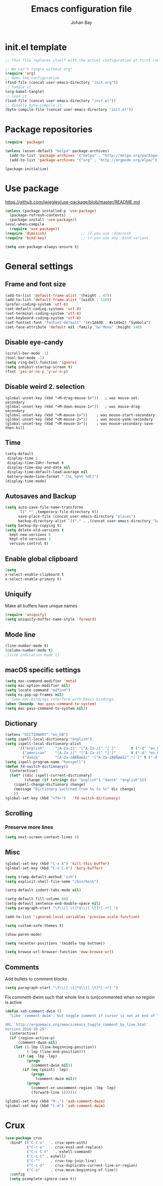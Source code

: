 #+TITLE: Emacs configuration file
#+AUTHOR: Johan Bay
#+PROPERTY: header-args :tangle yes
* init.el template
  #+BEGIN_SRC emacs-lisp :tangle no
    ;; This file replaces itself with the actual configuration at first run.

    ;; We can't tangle without org!
    (require 'org)
    ;; Open the configuration
    (find-file (concat user-emacs-directory "init.org"))
    ;; tangle it
    (org-babel-tangle)
    ;; load it
    (load-file (concat user-emacs-directory "init.el"))
    ;; finally byte-compile it
    (byte-compile-file (concat user-emacs-directory "init.el"))
  #+END_SRC
* Package repositories
#+BEGIN_SRC emacs-lisp
(require 'package)

(unless (assoc-default "melpa" package-archives)
  (add-to-list 'package-archives '("melpa" . "http://melpa.org/packages/") t)
  (add-to-list 'package-archives '("org" . "http://orgmode.org/elpa/") t))

(package-initialize)
#+END_SRC
* Use package
[[https://github.com/jwiegley/use-package/blob/master/README.md]]
#+BEGIN_SRC emacs-lisp
(unless (package-installed-p 'use-package)
  (package-refresh-contents)
  (package-install 'use-package))
(eval-when-compile
  (require 'use-package))
(require 'diminish)                ;; if you use :diminish
(require 'bind-key)                ;; if you use any :bind variant

(setq use-package-always-ensure t)
#+END_SRC
* General settings
** Frame and font size
#+BEGIN_SRC emacs-lisp
  (add-to-list 'default-frame-alist '(height . 47))
  (add-to-list 'default-frame-alist '(width . 110))
  (prefer-coding-system 'utf-8)
  (set-default-coding-systems 'utf-8)
  (set-terminal-coding-system 'utf-8)
  (set-keyboard-coding-system 'utf-8)
  (set-fontset-font "fontset-default" '(#x1d4d0 . #x1d4e2) "Symbola")
  (set-face-attribute 'default nil :family "Go Mono" :height 140)
#+END_SRC
** Disable eye-candy
#+BEGIN_SRC emacs-lisp
(scroll-bar-mode -1)
(tool-bar-mode -1)
(setq ring-bell-function 'ignore)
(setq inhibit-startup-screen t)
(fset 'yes-or-no-p 'y-or-n-p)
#+END_SRC
** Disable weird 2. selection
#+BEGIN_SRC
(global-unset-key (kbd "<M-drag-mouse-1>"))   ; was mouse-set-secondary
(global-unset-key (kbd "<M-down-mouse-1>"))   ; was mouse-drag-secondary
(global-unset-key (kbd "<M-mouse-1>"))    ; was mouse-start-secondary
(global-unset-key (kbd "<M-mouse-2>"))    ; was mouse-yank-secondary
(global-unset-key (kbd "<M-mouse-3>"))    ; was mouse-secondary-save-then-kill
#+END_SRC
** Time
#+BEGIN_SRC emacs-lisp
(setq-default
 display-time 1
 display-time-24hr-format t
 display-time-day-and-date nil
 display-time-default-load-average nil
 battery−mode−line−format " [%L %p%% %dC]")
(display-time-mode)
#+END_SRC
** Autosaves and Backup
#+BEGIN_SRC emacs-lisp
  (setq auto-save-file-name-transforms
        `((".*" ,temporary-file-directory t))
        save-place-file (concat user-emacs-directory "places")
        backup-directory-alist `(("." . ,(concat user-emacs-directory "backups"))))
  (setq backup-by-copying t)
  (setq delete-old-versions t
    kept-new-versions 6
    kept-old-versions 2
    version-control t)
#+END_SRC
** Enable global clipboard
#+BEGIN_SRC emacs-lisp
(setq
x-select-enable-clipboard t
x-select-enable-primary t)
#+END_SRC
** Uniquify
Make all buffers have unique names
#+BEGIN_SRC emacs-lisp
(require 'uniquify)
(setq uniquify-buffer-name-style 'forward)
#+END_SRC
** Mode line
#+BEGIN_SRC emacs-lisp
(line-number-mode t)
(column-number-mode t)
;(size-indication-mode t)
#+END_SRC
** macOS specific settings
#+BEGIN_SRC emacs-lisp
(setq mac-command-modifier 'meta)
(setq mac-option-modifier nil)
(setq locate-command "mdfind")
(setq ns-pop-up-frames nil)
;; Some mac-bindings interfere with Emacs bindings.
(when (boundp 'mac-pass-command-to-system)
(setq mac-pass-command-to-system nil))
#+END_SRC
** Dictionary
#+BEGIN_SRC emacs-lisp
(setenv "DICTIONARY" "en_GB")
(setq ispell-local-dictionary "english")
(setq ispell-local-dictionary-alist
      '(("english"     "[A-Za-z]" "[^A-Za-z]" "[']"       t ("-d" "en_GB") nil utf-8)
        ("american"    "[A-Za-z]" "[^A-Za-z]" "[']"       t ("-d" "en_US") nil utf-8)
        ("dansk"       "[A-Za-zÆØÅæøå]" "[^A-Za-zÆØÅæøå]" "[']" t ("-d" "da_DK") nil utf-8)))
(setq ispell-program-name "hunspell")
(defun fd-switch-dictionary()
  (interactive)
  (let* ((dic ispell-current-dictionary)
         (change (if (string= dic "english") "dansk" "english")))
    (ispell-change-dictionary change)
    (message "Dictionary switched from %s to %s" dic change)
    ))
(global-set-key (kbd "<f9>")   'fd-switch-dictionary)
#+END_SRC
** Scrolling
*** Preserve more lines
#+BEGIN_SRC emacs-lisp
(setq next-screen-context-lines 8)
#+END_SRC
** Misc
#+BEGIN_SRC emacs-lisp
  (global-set-key (kbd "C-x k") 'kill-this-buffer)
  (global-set-key (kbd "C-x C-b") 'bury-buffer)

  (setq tramp-default-method "ssh")
  (setq explicit-shell-file-name "/bin/bash")

  (setq-default indent-tabs-mode nil)

  (setq-default fill-column 80)
  (setq-default sentence-end-double-space nil)
  (setq paragraph-start "\f\\|[ \t]*$\\|[ \t]*[-+*] ")

  (add-to-list 'ignored-local-variables 'preview-scale-function)

  (setq custom-safe-themes t)

  (show-paren-mode)

  (setq recenter-positions '(middle top bottom))

  (setq browse-url-browser-function 'eww-browse-url)
#+END_SRC
** Comments
Add bullets to comment blocks
#+BEGIN_SRC emacs-lisp
(setq paragraph-start "\f\\|[ \t]*$\\|[ \t]*[-+*] ")
#+END_SRC
Fix comment-dwim such that whole line is (un)commented when no region is active
#+BEGIN_SRC emacs-lisp
(defun xah-comment-dwim ()
  "Like `comment-dwim', but toggle comment if cursor is not at end of line.

URL `http://ergoemacs.org/emacs/emacs_toggle_comment_by_line.html'
Version 2016-10-25"
  (interactive)
  (if (region-active-p)
      (comment-dwim nil)
    (let ((-lbp (line-beginning-position))
          (-lep (line-end-position)))
      (if (eq -lbp -lep)
          (progn
            (comment-dwim nil))
        (if (eq (point) -lep)
            (progn
              (comment-dwim nil))
          (progn
            (comment-or-uncomment-region -lbp -lep)
            (forward-line )))))))

(global-set-key (kbd "M-;") 'xah-comment-dwim)
(global-set-key (kbd "C-æ") 'xah-comment-dwim)
#+END_SRC
* Crux
#+BEGIN_SRC emacs-lisp
  (use-package crux
    :bind* (("C-c o"   . crux-open-with)
            ("C-c e"   . crux-eval-and-replace)
            ("C-c C-t"   . eshell-command)
            ("C-c t" . eshell)
            ("C-^"     . crux-top-join-line)
            ("C-c d"   . crux-duplicate-current-line-or-region)
            ("C-a"     . crux-move-beginning-of-line))
    :config
    (setq pcomplete-ignore-case t))
#+END_SRC
* Undo tree
#+BEGIN_SRC emacs-lisp
(use-package undo-tree
  :bind (("C-x u" . undo-tree-visualize)
         ("C--" . undo))
  :config
  (global-undo-tree-mode))
#+END_SRC
* Rainbow Delimiters
#+BEGIN_SRC emacs-lisp
  (use-package rainbow-delimiters
    :config
    (rainbow-delimiters-mode-enable))
#+END_SRC
* Autorevert
#+BEGIN_SRC emacs-lisp
(use-package autorevert
  :diminish auto-revert-mode
  :config
  (global-auto-revert-mode 1))
#+END_SRC
* Discover my major
#+BEGIN_SRC emacs-lisp
(use-package discover-my-major
  :bind ("C-h C-m" . discover-my-major))
#+END_SRC
* Popwin
#+BEGIN_SRC emacs-lisp
(use-package popwin
  :config
  (global-set-key (kbd "C-z") popwin:keymap)
  (add-to-list 'popwin:special-display-config `("*Swoop*" :height 0.5 :position bottom))
  (add-to-list 'popwin:special-display-config `("*\.\* output*" :height 0.5 :noselect t :position bottom))
  (add-to-list 'popwin:special-display-config `("*Warnings*" :height 0.5 :noselect t))
  (add-to-list 'popwin:special-display-config `("*TeX Help*" :height 0.5 :noselect t))
  (add-to-list 'popwin:special-display-config `("*ENSIME Welcome*" :height 0.5 :noselect t))
  (add-to-list 'popwin:special-display-config `("*Procces List*" :height 0.5))
  (add-to-list 'popwin:special-display-config `("*Messages*" :height 0.5 :noselect t))
  (add-to-list 'popwin:special-display-config `("*Help*" :height 0.5 :noselect nil))
  (add-to-list 'popwin:special-display-config `("*Backtrace*" :height 0.5))
  (add-to-list 'popwin:special-display-config `("*Compile-Log*" :height 0.5 :noselect t))
  (add-to-list 'popwin:special-display-config `("*Remember*" :height 0.5))
  (add-to-list 'popwin:special-display-config `("*ansi-term*" :height 0.5 :position top))
  (add-to-list 'popwin:special-display-config `("*All*" :height 0.5))
  (add-to-list 'popwin:special-display-config `("*Go Test*" :height 0.3))
  ;(add-to-list 'popwin:special-display-config `("*undo-tree*" :width 0.3 :position right))
  (add-to-list 'popwin:special-display-config `("*Slack -" :regexp t :height 0.5 :position bottom))
  (add-to-list 'popwin:special-display-config `(flycheck-error-list-mode :height 0.5 :regexp t :position bottom))
  (popwin-mode 1))
#+END_SRC
* Hydra
#+BEGIN_SRC emacs-lisp
  (use-package hydra
    :ensure t
    :bind
    (
     ("C-M-k" . hydra-pause-resume)
     ("C-c C-h" . hydra-proof-general/body)
     ("C-x o" . hydra-window/body)
     ("C-c C-m" . hydra-multiple-cursors/body)
     ("C-c C-v" . hydra-toggle-simple/body)
     ("C-x SPC" . hydra-rectangle/body)
     ("C-c h" . hydra-apropos/body)
     :map Buffer-menu-mode-map
     ("h" . hydra-buffer-menu/body)
     :map org-mode-map
     ("C-c C-," . hydra-ox/body)
     )
    :config
    (defhydra hydra-zoom (global-map "<f2>")
      "zoom"
      ("g" text-scale-increase "in")
      ("l" text-scale-decrease "out"))
    (require 'hydra-examples)
    (require 'hydra-ox)
    (defhydra hydra-toggle-simple (:color blue)
      "toggle"
      ("a" abbrev-mode "abbrev")
      ("d" toggle-debug-on-error "debug")
      ("f" auto-fill-mode "fill")
      ("t" toggle-truncate-lines "truncate")
      ("w" whitespace-mode "whitespace")
      ("q" nil "cancel"))

    (defhydra hydra-yasnippet (:color blue :hint nil)
      "
                ^YASnippets^
  --------------------------------------------
    Modes:    Load/Visit:    Actions:

   _g_lobal  _d_irectory    _i_nsert
   _m_inor   _f_ile         _t_ryout
   _e_xtra   _l_ist         _n_ew
           _a_ll
  "
      ("d" yas-load-directory)
      ("e" yas-activate-extra-mode)
      ("i" yas-insert-snippet)
      ("f" yas-visit-snippet-file :color blue)
      ("n" yas-new-snippet)
      ("t" yas-tryout-snippet)
      ("l" yas-describe-tables)
      ("g" yas/global-mode)
      ("m" yas/minor-mode)
      ("a" yas-reload-all))

    (defhydra hydra-window (:color red
                                   :hint nil)
      "
   Split: _v_ert  _x_:horz
  Delete: _o_nly (_i_: ace)  _da_ce  _dw_indow  _db_uffer  _df_rame
    Move: _s_wap  _t_ranspose  _b_uffer
  Frames: _f_rame new  _df_ delete
  Resize: _h_:left  _j_:down  _k_:up  _l_:right
    Misc: _a_ce  a_c_e  _u_ndo  _r_edo"
      ;; ("h" windmove-left)
      ;; ("j" windmove-down)
      ;; ("k" windmove-up)
      ;; ("l" windmove-right)
      ("h" hydra-move-splitter-left)
      ("j" hydra-move-splitter-down)
      ("k" hydra-move-splitter-up)
      ("l" hydra-move-splitter-right)
      ("|" (lambda ()
             (interactive)
             (split-window-right)
             (windmove-right)))
      ("_" (lambda ()
             (interactive)
             (split-window-below)
             (windmove-down)))
      ("v" split-window-right)
      ("x" split-window-below)
      ("t" transpose-frame)
      ;; winner-mode must be enabled
      ("u" winner-undo)
      ("r" winner-redo) ;;Fixme, not working?
      ("o" delete-other-windows :exit t)
      ("i" ace-maximize-window :color blue)
      ("a" ace-window :exit t)
      ("c" ace-window)
      ("f" new-frame :exit t)
      ("s" ace-swap-window)
      ("b" ivy-switch-buffer)
      ("da" ace-delete-window)
      ("dw" delete-window)
      ("db" kill-this-buffer)
      ("df" delete-frame :exit t)
      ("q" nil)
                                          ;("m" headlong-bookmark-jump)
      )

    (defhydra hydra-multiple-cursors (:hint nil)
      "
       ^Up^            ^Down^        ^Other^
  ----------------------------------------------
  [_p_]   Next    [_n_]   Next    [_e_] Edit lines
  [_P_]   Skip    [_N_]   Skip    [_a_] Mark all
  [_M-p_] Unmark  [_M-n_] Unmark  [_r_] Mark by regexp
  ^ ^             ^ ^             [_l_] Recenter
  "
      ("e" mc/edit-lines :exit t)
      ("l" recenter-top-bottom)
      ("a" mc/mark-all-like-this :exit t)
      ("n" mc/mark-next-like-this)
      ("N" mc/skip-to-next-like-this)
      ("M-n" mc/unmark-next-like-this)
      ("p" mc/mark-previous-like-this)
      ("P" mc/skip-to-previous-like-this)
      ("M-p" mc/unmark-previous-like-this)
      ("r" mc/mark-all-in-region-regexp :exit t)
      ("q" nil))

  (defhydra hydra-proof-general (:hint nil)
    "
  ^Assert^            ^Toggle^        ^Other^
  ----------------------------------------------
  [_n_]   Next    [_._]   Autosend    [_r_] Retract
  [_u_]   Undo    [_>_]   Electric    [_o_] Display
  [_b_]   Buffer  ^ ^                 [_l_] Layout
  "
      ("n" proof-assert-next-command-interactive)
      ("u" proof-undo-last-successful-command)
      ("b" proof-process-buffer :exit)
      ("." proof-electric-terminator-toggle)
      (">" proof-autosend-toggle)
      ("r" proof-retract-buffer)
      ("o" proof-display-some-buffers)
      ("l" proof-layout-windows))

  (defhydra hydra-rectangle (:body-pre (rectangle-mark-mode 1)
                                       :color pink
                                       :post (deactivate-mark))
    "
  ^_k_^     _d_elete    _s_tring
  _h_   _l_   _o_k        _y_ank
  ^_j_^     _n_ew-copy  _r_eset
  ^^^^        _e_xchange  _u_ndo
  ^^^^        ^ ^         _p_aste
  "
    ("h" backward-char nil)
    ("l" forward-char nil)
    ("k" previous-line nil)
    ("j" next-line nil)
    ("e" exchange-point-and-mark nil)
    ("n" copy-rectangle-as-kill nil)
    ("d" delete-rectangle nil)
    ("r" (if (region-active-p)
             (deactivate-mark)
           (rectangle-mark-mode 1)) nil)
    ("y" yank-rectangle nil)
    ("u" undo nil)
    ("s" string-rectangle nil)
    ("p" kill-rectangle nil)
    ("o" nil nil)))
#+END_SRC
* Magit
#+BEGIN_SRC emacs-lisp
(use-package magit
  :bind (("C-x g" . magit-status)))
#+END_SRC
* Diff hightlight
#+BEGIN_SRC emacs-lisp
(use-package diff-hl
  :config
  (add-hook 'magit-post-refresh-hook 'diff-hl-magit-post-refresh)
  (global-diff-hl-mode))
#+END_SRC
* Execute path from shell
#+BEGIN_SRC emacs-lisp
(use-package exec-path-from-shell
  :config
  (exec-path-from-shell-initialize)
  (setq exec-path-from-shell-check-startup-files nil)
  (exec-path-from-shell-copy-envs '("LANG" "GPG_AGENT_INFO" "SSH_AUTH_SOCK")))
#+END_SRC
* COMMENT God mode
#+BEGIN_SRC emacs-lisp
  (use-package god-mode
    :config
    (setq god-exempt-major-modes nil)
    (setq god-exempt-predicates nil)
    (defun my-update-look ()
      (if god-local-mode
          (global-hl-line-mode)
        (hl-line-unload-function)))
    (global-set-key (kbd "<escape>") 'god-mode-all)
    (define-key god-local-mode-map (kbd ".") 'repeat)
    (define-key god-local-mode-map (kbd "i") 'god-local-mode)
    (add-hook 'god-mode-enabled-hook 'my-update-look)
    (add-hook 'god-mode-disabled-hook 'my-update-look))
#+END_SRC
* Boon mode
#+BEGIN_SRC emacs-lisp
(use-package boon
    :config
    ;(require 'boon-colemak)
    (require 'boon-qwerty) ;; for qwerty port
    ;(require 'boon-powerline)
    ;(boon-powerline-theme) ;; if you want use powerline with Boon
    )
#+END_SRC
* OPAM
#+BEGIN_SRC emacs-lisp
(use-package opam
  :config
  (opam-init))
#+END_SRC
* Smex
#+BEGIN_SRC emacs-lisp
(use-package smex)
#+END_SRC
* Company mode
#+BEGIN_SRC emacs-lisp
(use-package company
  :diminish company-mode
  :init
  ;; https://github.com/company-mode/company-mode/issues/50#issuecomment-33338334
  (defun add-pcomplete-to-capf ()
    (add-hook 'completion-at-point-functions 'pcomplete-completions-at-point nil t))
  :bind
  (("C-M-i" . company-complete)
   :map company-active-map
   ("C-n" . company-select-next)
   ("C-p" . company-select-previous))
  :config
  (setq company-idle-delay 0.2)
  (setq company-minimum-prefix-length 4)
  (global-company-mode))
#+END_SRC
* Expand region
#+BEGIN_SRC emacs-lisp
(use-package expand-region
  :bind
  ("M-e" . er/expand-region))
#+END_SRC
* Multiple cursors
#+BEGIN_SRC emacs-lisp
(use-package multiple-cursors
  :bind
  (("C->" . mc/mark-next-like-this)
   ("C-<" . mc/mark-previous-like-this)
   ("C-c C-<" . mc/mark-all-like-this)
   ("M-<mouse-1>" . mc/add-cursor-on-click))
  :config)
#+END_SRC
* Which key
#+BEGIN_SRC emacs-lisp
(use-package which-key
  :diminish which-key-mode
  :config
  (which-key-mode)
  (which-key-setup-minibuffer)
  ;; (which-key-setup-side-window-right-bottom)
  (setq which-key-idle-delay 1)
  (setq which-key-special-keys nil))
#+END_SRC
* Avy
** Avy Base
 #+BEGIN_SRC emacs-lisp
    (use-package avy
      :bind* (("C-,"     . avy-pop-mark)
              ("M-j"     . avy-goto-char)
              ("M-k"     . avy-goto-word-1)
              ("M-g n"   . avy-resume)
              ("M-g w"   . avy-goto-word-1)
              ("M-g f"   . avy-goto-line)
              ("M-g l c" . avy-copy-line)
              ("M-g l m" . avy-move-line)
              ("M-g r c" . avy-copy-region)
              ("M-g r m" . avy-move-region)
              ("M-g p"   . avy-goto-paren)
              ("M-g c"   . avy-goto-conditional)
              ("M-g M-g" . avy-goto-line))
      :config
      (defun avy-goto-paren ()
        (interactive)
        (avy--generic-jump "\\s(" nil 'pre))
      (defun avy-goto-conditional ()
        (interactive)
        (avy--generic-jump "\\s(\\(if\\|cond\\|when\\|unless\\)\\b" nil 'pre))
      (setq avy-timeout-seconds 0.3)
      (setq avy-all-windows 'all-frames)
      (defun avy-action-copy-and-yank (pt)
        "Copy and yank sexp starting on PT."
        (avy-action-copy pt)
        (yank))
      (setq avy-dispatch-alist
            '((?w . avy-action-copy)
              (?k . avy-action-kill-move)
              (?K . avy-action-kill-stay)
              (?m . avy-action-mark)
              (?y . avy-action-copy-and-yank)
              (?n . avy-action-copy)
              (?b . avy-action-copy-and-yank)))
      ;; (setq avy-keys
      ;;       '(?c ?a ?s ?d ?e ?f ?h ?w ?y ?j ?k ?l ?n ?m ?v ?r ?u ?p))
    )
 #+END_SRC
** Link hint
#+BEGIN_SRC emacs-lisp
  (use-package link-hint
    :bind*
    ("M-g o" . link-hint-open-link)
    ("M-g d" . link-hint-copy-link))
#+END_SRC
** COMMENT Avy zap
 #+BEGIN_SRC emacs-lisp
 (use-package avy-zap
   :bind (
          ("M-z" . avy-zap-to-char-dwim)
          ("M-Z" . avy-zap-up-to-char-dwim)))
 #+END_SRC
** Ace popup menu
 #+BEGIN_SRC emacs-lisp
 (use-package ace-popup-menu
   :config
   (ace-popup-menu-mode 1))
 #+END_SRC
** Ace window
 #+BEGIN_SRC emacs-lisp
   (use-package ace-window
     :bind* ("C-o" . ace-window)
     :config
     (setq aw-keys '(?a ?s ?d ?f ?g ?j ?k ?l))
     (defun aw-switch-buffer (window)
       "Swift buffer in WINDOW."
       (select-window window)
       (ivy-switch-buffer))
     (setq aw-dispatch-alist
        '((?x aw-delete-window " Ace - Delete Window")
          (?m aw-swap-window " Ace - Swap Window")
          (?n aw-flip-window)
          (?c aw-split-window-fair " Ace - Split Fair Window")
          (?v aw-split-window-vert " Ace - Split Vert Window")
          (?h aw-split-window-horz " Ace - Split Horz Window")
          (?i delete-other-windows " Ace - Maximize Window")
          (?b aw-switch-buffer " Ace - Switch Buffer")
          (?o delete-other-windows)))
     (setq aw-scope 'global))
 #+END_SRC
** COMMENT Ace flyspell
 #+BEGIN_SRC emacs-lisp
 (use-package ace-flyspell)
 #+END_SRC
* Visual regexp steroids
#+BEGIN_SRC emacs-lisp
(use-package visual-regexp
  :bind
  (("C-c r" . vr/replace)
   ("C-c q" . vr/query-replace)
   ;; if you use multiple-cursors, this is for you:
   ("C-c p" . vr/mc-mark))
   :config
   (use-package visual-regexp-steroids))
#+END_SRC
* Templates
** Config
#+BEGIN_SRC emacs-lisp
(auto-insert-mode)
(setq auto-insert-directory "~/.emacs.d/templates/")
(setq auto-insert-query nil)
#+END_SRC
* Latex
** Auctex package
#+BEGIN_SRC emacs-lisp
  (use-package tex
    :ensure auctex
    :diminish reftex-mode cdlatex-mode
    :mode ("\\.tex\\'" . latex-mode)
    :bind
    (:map TeX-mode-map
    ("M-q" . ales/fill-paragraph))
    :config
    (setq TeX-auto-save t)
    (setq TeX-parse-self t)
    (setq TeX-save-query nil)
    ;; (add-hook 'LaTeX-mode-hook 'visual-line-mode) ;; makes swiper super slow
    (add-hook 'LaTeX-mode-hook 'flyspell-mode)
    (setq LaTeX-math-abbrev-prefix "~")
    (add-hook 'LaTeX-mode-hook 'LaTeX-math-mode)
    (add-hook 'LaTeX-mode-hook 'turn-on-reftex)
    (define-auto-insert "\\.tex$" "latex-template.tex")
    (setq reftex-plug-into-AUCTeX t)
    (setq preview-scale-function 1)
    (setq reftex-ref-macro-prompt nil)
    (setq TeX-PDF-mode t)

    (add-hook
     'LaTeX-mode-hook
     (lambda ()
       (TeX-auto-add-type "theorem" "mg-LaTeX")
       ;; Self Parsing -- see (info "(auctex)Hacking the Parser").
       (defvar mg-LaTeX-theorem-regexp
         (concat "\\\\newtheorem{\\(" TeX-token-char "+\\)}")
         "Matches new theorems.")
       (defvar mg-LaTeX-auto-theorem nil
         "Temporary for parsing theorems.")
       (defun mg-LaTeX-theorem-prepare ()
         "Clear `mg-LaTex-auto-theorem' before use."
         (setq mg-LaTeX-auto-theorem nil))
       (defun mg-LaTeX-theorem-cleanup ()
         "Move theorems from `mg-LaTeX-auto-theorem' to `mg-LaTeX-theorem-list'.
      Add theorem to the environment list with an optional argument."
         (mapcar (lambda (theorem)
                   (add-to-list 'mg-LaTeX-theorem-list (list theorem))
                   (LaTeX-add-environments
                    `(,theorem ["Name"])))
                 mg-LaTeX-auto-theorem))
       ;; FIXME: This does not seem to work unless one does a manual reparse.
       (add-hook 'TeX-auto-prepare-hook 'mg-LaTeX-theorem-prepare)
       (add-hook 'TeX-auto-cleanup-hook 'mg-LaTeX-theorem-cleanup)
       (TeX-auto-add-regexp `(,mg-LaTeX-theorem-regexp 1 mg-LaTeX-auto-theorem))))
    (add-hook 'TeX-language-dk-hook
              (lambda () (ispell-change-dictionary "dansk")))

    ;; Use Skim as viewer, enable source <-> PDF sync
    ;; make latexmk available via C-c C-c
    ;; Note: SyncTeX is setup via ~/.latexmkrc (see below)
    (add-to-list 'TeX-command-list '("latexmk" "latexmk -pdf %s" TeX-run-TeX nil t
                                     :help "Run latexmk on file"))
    (add-to-list 'TeX-command-list '("make" "make" TeX-run-TeX nil t
                                     :help "Runs make"))
    (add-hook 'TeX-mode-hook '(lambda () (setq TeX-command-default "latexmk")))
    (add-hook 'TeX-mode-hook '(lambda () (setq company-minimum-prefix-length 2)))

    (defun ales/fill-paragraph (&optional P)
      "When called with prefix argument call `fill-paragraph'.
       Otherwise split the current paragraph into one sentence per line."
      (interactive "P")
      (if (not P)
          (save-excursion 
            (let ((fill-column 12345678)) ;; relies on dynamic binding
              (fill-paragraph) ;; this will not work correctly if the paragraph is
              ;; longer than 12345678 characters (in which case the
              ;; file must be at least 12MB long. This is unlikely.)
              (let ((end (save-excursion
                           (forward-paragraph 1)
                           (backward-sentence)
                           (point-marker))))  ;; remember where to stop
                (beginning-of-line)
                (while (progn (forward-sentence)
                              (<= (point) (marker-position end)))
                  (just-one-space) ;; leaves only one space, point is after it
                  (delete-char -1) ;; delete the space
                  (newline)        ;; and insert a newline
                  (LaTeX-indent-line) ;; TODO: fix-this
                  ))))
        ;; otherwise do ordinary fill paragraph
        (fill-paragraph P)))  

    ;; use Skim as default pdf viewer
    ;; Skim's displayline is used for forward search (from .tex to .pdf)
    ;; option -b highlights the current line; option -g opens Skim in the background
    (setq TeX-view-program-selection '((output-pdf "PDF Viewer")))
    (setq TeX-view-program-list
          '(("PDF Viewer" "/Applications/Skim.app/Contents/SharedSupport/displayline -b -g %n %o %b")))
    (setq TeX-source-correlate-method 'synctex
          TeX-source-correlate-mode t
          TeX-source-correlate-start-server t))
#+END_SRC
** Cdlatex
#+BEGIN_SRC emacs-lisp
  (use-package cdlatex
    :config
    (add-to-list 'cdlatex-math-modify-alist
               '(?B "\\mathbb" nil t nil nil))
    (setq cdlatex-env-alist
        '(("tikz-cd" "\\begin{tikz-cd}\n?\n\end{tikz-cd}\n" "\\\\?")
          ("tikz" "\\begin{tikz-cd}\n?\n\end{tikz}\n" "\\\\?")))
    (add-hook 'LaTeX-mode-hook 'turn-on-cdlatex)   ; with AUCTeX LaTeX mode
    (setq cdlatex-command-alist
          '(("ww" "Insert \\text{}" "\\text{?}" cdlatex-position-cursor nil nil t)
            ("bb" "Insert \\mathbb{}" "\\mathbb{?}" cdlatex-position-cursor nil nil t)
            ("lm" "Insert \\lim_{}" "\\lim_{?}" cdlatex-position-cursor nil nil t)
            ("dm" "Insert display math equation" "\\[\n?\n\\]" cdlatex-position-cursor nil t nil)
            ("equ*" "Insert equation* environment" "\\begin{equation*}\n?\n\\end{equation*}" cdlatex-position-cursor nil t nil)))
    )
#+END_SRC
* Recentf
#+BEGIN_SRC emacs-lisp
(use-package recentf
  :config
  (setq recentf-exclude '("COMMIT_MSG" "COMMIT_EDITMSG" "github.*txt$"
                          ".*png$" ".*cache$"))
  (setq recentf-max-saved-items 5))
#+END_SRC
* Projectile
#+BEGIN_SRC emacs-lisp
  (use-package projectile
    :config
    (setq projectile-mode-line
        '(:eval (if (projectile-project-p)
                    (format " [%s]"
                            (projectile-project-name))
                  "")))
    (projectile-global-mode)
    )
#+END_SRC
* Ivy + Swiper + Counsel
** Ivy Base
 #+BEGIN_SRC emacs-lisp
    (use-package ivy
      :demand
      :diminish ivy-mode
      :ensure t
      :init
      (unbind-key "M-i")
      :bind
      (( "C-r" . ivy-resume)
       :map ivy-minibuffer-map
       ("M-y" . ivy-next-line)
       ("<return>" . ivy-alt-done)
       ("C-M-h" . ivy-previous-line-and-call)
       ("C-:" . ivy-dired)
       ("C-c o" . ivy-occur)
       )
      :config
      (ivy-mode 1)
      (setq ivy-use-virtual-buffers t)
      (setq ivy-height 12)
      (setq ivy-count-format "%d/%d | ")
      (setq ivy-extra-directories nil)
      (setq ivy-display-style 'fancy)
      (setq magit-completing-read-function 'ivy-completing-read)
      (setq projectile-completion-system 'ivy)
      ;; (setq ivy-switch-buffer-faces-alist
      ;;       '((emacs-lisp-mode . swiper-match-face-1)
      ;;         (dired-mode . ivy-subdir)
      ;;         (org-mode . org-level-5)))

      (defun ora-insert (x)
        (insert
         (if (stringp x)
             x
           (car x))))

      (defun ora-kill-new (x)
        (kill-new
         (if (stringp x)
             x
           (car x))))

      (ivy-set-actions
       t
       '(("i" ora-insert "insert")
         ("w" ora-kill-new "copy"))))
 #+END_SRC
** Swiper
 #+BEGIN_SRC emacs-lisp
 (use-package swiper
   :demand
   :config
   )
 #+END_SRC
** Counsel
 #+BEGIN_SRC emacs-lisp
   (use-package counsel
     :demand
     :bind
     (( "C-s" . counsel-grep-or-swiper)
      ( "M-g g" . counsel-rg)
      ( "M-i" . counsel-imenu)
      ( "M-x" . counsel-M-x)
      ( "C-x C-f" . counsel-find-file)
      ( "<f1> f" . counsel-describe-function)
      ( "<f1> v" . counsel-describe-variable)
      ( "<f1> l" . counsel-load-library)
      ( "<f2> i" . counsel-info-lookup-symbol)
      ( "<f2> u" . counsel-unicode-char)
      ( "C-h b" . counsel-descbinds)
      ( "C-c g" . counsel-git)
      ( "C-c j" . counsel-git-grep)
      ( "C-c k" . counsel-ag)
      ( "C-x l" . counsel-locate)
      ( "C-r" . ivy-resume)
      ( "C-c v" . ivy-push-view)
      ( "C-c V" . ivy-pop-view)
      ( "C-c g" . counsel-git)
      ( "C-c j" . counsel-git-grep)
      ("M-y" . counsel-yank-pop)
      :map ivy-minibuffer-map
      ("M-y" . ivy-next-line)
      )
     :config     
     (setq imenu-auto-rescan t)
     (advice-add 'counsel-grep-or-swiper :before 'avy-push-mark)
     (advice-add 'counsel-rg :before (lambda (&rest _) (xref-push-marker-stack)))        
     (setq counsel-locate-cmd 'counsel-locate-cmd-mdfind)
     (setq counsel-find-file-ignore-regexp "\\.|\\.DS_Store")
     (defun ivy-copy-to-buffer-action (x)
       (with-ivy-window
         (insert x)))
     (ivy-set-actions 'counsel-imenu
                      '(("I" ivy-copy-to-buffer-action "insert"))))
 #+END_SRC
** Flyspell Correct Ivy
 #+BEGIN_SRC emacs-lisp
   (use-package flyspell-correct-ivy
     :ensure t
     :after flyspell
     :bind (:map flyspell-mode-map
                 ("C-;" . flyspell-correct-previous-word-generic))
     :config
     )
 #+END_SRC
** Ivy hydra
 #+BEGIN_SRC emacs-lisp
 (use-package ivy-hydra)
 #+END_SRC
* Dump Jump
#+BEGIN_SRC emacs-lisp
  (use-package dumb-jump
    :bind (;("M-g o" . dumb-jump-go-other-window)
           ("M-g j" . dumb-jump-go)
           ("M-g i" . dumb-jump-go-prompt)
           ("M-g x" . dumb-jump-go-prefer-external)
           ("M-g z" . dumb-jump-go-prefer-external-other-window))
    :config (setq dumb-jump-selector 'ivy) ;; (setq dumb-jump-selector 'helm)
    :ensure)
#+END_SRC
* COMMENT Moe theme
#+BEGIN_SRC emacs-lisp
  (use-package moe-theme
    :config
    (moe-light))
#+END_SRC
* Themes
#+BEGIN_SRC emacs-lisp
  (use-package color-theme-sanityinc-solarized)
  (use-package solarized-theme
    :init
    (setq solarized-use-variable-pitch nil
          solarized-scale-org-headlines nil))
  (use-package spacemacs-theme)

  (load-theme 'solarized-light)
#+END_SRC
* Languages
** ML
#+BEGIN_SRC emacs-lisp
(use-package sml-mode
  :mode "\\.sml\\'"
  :interpreter "sml")
#+END_SRC
** Ocaml
#+BEGIN_SRC emacs-lisp
  (load "~/.opam/system/share/emacs/site-lisp/tuareg-site-file")
  (let ((opam-share (ignore-errors (car (process-lines "opam" "config" "var" "share")))))
    (when (and opam-share (file-directory-p opam-share))
      ;; Register Merlin
      (add-to-list 'load-path (expand-file-name "emacs/site-lisp" opam-share))
      (autoload 'merlin-mode "merlin" nil t nil)
      ;; Automatically start it in OCaml buffers
      (add-hook 'tuareg-mode-hook 'merlin-mode t)
      (add-hook 'caml-mode-hook 'merlin-mode t)
      ;; Use opam switch to lookup ocamlmerlin binary
      (setq merlin-command 'opam)))
  ;; (dolist
  ;;     (var (car (read-from-string
  ;; 	       (shell-command-to-string "opam config env --sexp"))))
  ;;   (setenv (car var) (cadr var)))
  ;; Update the emacs path
  ;; (setq exec-path (split-string (getenv "PATH") path-separator))
  ;; Update the emacs load path
  ;; (push (concat (getenv "OCAML_TOPLEVEL_PATH")
  ;; 	      "/../../share/emacs/site-lisp") load-path)
  ;; Automatically load utop.el
  (autoload 'utop "utop" "Toplevel for OCaml" t)
  (autoload 'utop-minor-mode "utop" "Minor mode for utop" t)
  (add-hook 'tuareg-mode-hook 'utop-minor-mode)
#+END_SRC
** Scheme
#+BEGIN_SRC emacs-lisp
  (setq scheme-program-name "petite")
  (defun scheme-send-buffer-and-go ()
    "Send entire content of the buffer to the Inferior Scheme process\
     and goto the Inferior Scheme buffer."
    (interactive)
    (scheme-send-region-and-go (point-min) (point-max)))
  ;; Configuration run when scheme-mode is loaded
  (add-hook 'scheme-mode-hook
            (lambda ()
              ;; indent with spaces
              (setq indent-tabs-mode nil)
              (setq-local comment-start ";;; ")
              ;; Danvy-style key bindings
              (local-set-key (kbd "C-c d")   'scheme-send-definition-and-go)
              (local-set-key (kbd "C-c C-b") 'scheme-send-buffer-and-go)
              ;; fix indentation of some special forms
              (put 'cond   'scheme-indent-hook 0)
              (put 'guard  'scheme-indent-hook 1)
              (put 'when   'scheme-indent-hook 1)
              (put 'unless 'scheme-indent-hook 1)
              ;; special forms from Petite Chez Scheme
              (put 'trace-lambda  'scheme-indent-hook 2)
              (put 'extend-syntax 'scheme-indent-hook 1)
              (put 'with          'scheme-indent-hook 0)
              (put 'parameterize  'scheme-indent-hook 0)
              (put 'define-syntax 'scheme-indent-hook 1)
              (put 'syntax-case   'scheme-indent-hook 0)
              ;; special forms for Schelog
              (put '%rel   'scheme-indent-hook 1)
              (put '%which 'scheme-indent-hook 1)
              ))

  ;; (defun my-pretty-lambda ()
  ;;   "make some word or string show as pretty Unicode symbols"
  ;;   (setq prettify-symbols-alist
  ;;         '(
  ;;           ("lambda" . 955) ; λ
  ;;           ))
  ;;   (prettify-symbols-mode 1))
  ;; (add-hook 'scheme-mode-hook 'my-pretty-lambda)

  (add-hook 'inferior-scheme-mode-hook
            (lambda ()
              ;; Overwrite the standard 'switch-to-buffer' to use
              ;; 'switch-to-buffer-other-window'
              (defun switch-to-scheme (eob-p)
                "Switch to the scheme process buffer.
       With argument, position cursor at end of buffer."
                (interactive "P")
                (if (or (and scheme-buffer (get-buffer scheme-buffer))
                        (scheme-interactively-start-process))
                    (switch-to-buffer-other-window scheme-buffer)
                  (error "No current process buffer.  See variable `scheme-buffer'"))
                (when eob-p
                  (push-mark)
                  (goto-char (point-max))))))

  (setq auto-mode-alist
        (append '(("\\.ss$" . scheme-mode)
                  ("\\.scm$" . scheme-mode)
                  ("\\.sim$" . scheme-mode))
                auto-mode-alist))
  (setenv "TEXINPUTS" (concat "~/.latex/scheme-listings/:" (getenv "TEXINPUTS")))
#+END_SRC
** Coq
#+BEGIN_SRC emacs-lisp
  (require 'proof-site "~/.emacs.d/lisp/PG/generic/proof-site")
  (define-key proof-mode-map "\M-n" #'proof-assert-next-command-interactive)
  (use-package company-coq
    :config
    (add-hook 'coq-mode-hook #'company-coq-mode))
  (setq proof-three-window-mode-policy 'hybrid)
  (setq proof-script-fly-past-comments t)

  (with-eval-after-load 'coq  
    ;; Small convenience for commonly written commands.
    (define-key coq-mode-map "\C-c\C-m" "\nend\t")
    (define-key coq-mode-map "\C-c\C-e"
      #'endless/qed)
    (defun endless/qed ()
      (interactive)
      (unless (memq (char-before) '(?\s ?\n ?\r))
        (insert " "))
      (insert "Qed.")
      (proof-assert-next-command-interactive)))
  (define-abbrev-table 'coq-mode-abbrev-table '())
  ;;(define-abbrev coq-mode-abbrev-table "re" "reflexivity.")
  ;;(define-abbrev coq-mode-abbrev-table "id" "induction")
  ;;(define-abbrev coq-mode-abbrev-table "si" "simpl.")
  ;;(advice-add 'proof-assert-next-command-interactive
  ;;            :before #'expand-abbrev)
  ;;(defun open-after-coq-command ()
  ;;  (when (looking-at-p " *(\\*")
  ;;    (open-line 1)))
  ;;(advice-add 'proof-assert-next-command-interactive
  ;;            :after #'open-after-coq-command)
#+END_SRC
** Scala
#+BEGIN_SRC emacs-lisp
  (use-package ensime
    :config
    (setq ensime-startup-notification nil))
  (use-package scala-mode
    :interpreter
    ("scala" . scala-mode))
#+END_SRC
** Haskell
#+BEGIN_SRC emacs-lisp
    (use-package haskell-mode
      :mode "\\.hs\\'"
      :config
      (let ((my-cabal-path (expand-file-name "~/.cabal/bin")))
        (setenv "PATH" (concat my-cabal-path path-separator (getenv "PATH")))
        (add-to-list 'exec-path my-cabal-path))
      (custom-set-variables '(haskell-tags-on-save t))

      (add-hook 'haskell-mode-hook
                (lambda ()
                  (set (make-local-variable 'company-backends)
                       (append '((company-capf company-dabbrev-code))
                               company-backends))))

      (setq
       haskell-process-suggest-remove-import-lines t
       haskell-process-auto-import-loaded-modules t
       haskell-process-log t)

      (define-key haskell-mode-map (kbd "C-c C-l") 'haskell-process-load-or-reload)
      (define-key haskell-mode-map (kbd "C-c C-z") 'haskell-interactive-switch)
      (define-key haskell-mode-map (kbd "C-c C-n C-t") 'haskell-process-do-type)
      (define-key haskell-mode-map (kbd "C-c C-n C-i") 'haskell-process-do-info)
      (define-key haskell-mode-map (kbd "C-c C-n C-c") 'haskell-process-cabal-build)
      (define-key haskell-mode-map (kbd "C-c C-n c") 'haskell-process-cabal)

      (define-key haskell-cabal-mode-map (kbd "C-c C-z") 'haskell-interactive-switch)
      (define-key haskell-cabal-mode-map (kbd "C-c C-k") 'haskell-interactive-mode-clear)
      (define-key haskell-cabal-mode-map (kbd "C-c C-c") 'haskell-process-cabal-build)
      (define-key haskell-cabal-mode-map (kbd "C-c c") 'haskell-process-cabal)
    )
#+END_SRC
** Markdown
#+BEGIN_SRC emacs-lisp
    (use-package markdown-mode
      :ensure t
      :commands (markdown-mode gfm-mode)
      :mode (("README\\.md\\'" . gfm-mode)
             ("\\.md\\'" . markdown-mode)
             ("\\.txt\\'" . markdown-mode)
             ("\\.markdown\\'" . markdown-mode))
      :init
      (setq markdown-command "multimarkdown")
      :config
      (add-hook 'markdown-mode-hook 'flyspell-mode))

#+END_SRC
* Private configuration
#+BEGIN_SRC emacs-lisp
  (let ((private-file (concat user-emacs-directory "private.org")))
  (when (file-exists-p private-file)
  (progn
  (org-babel-tangle-file private-file)
  (load-file (concat user-emacs-directory "private.el")))))
#+END_SRC
